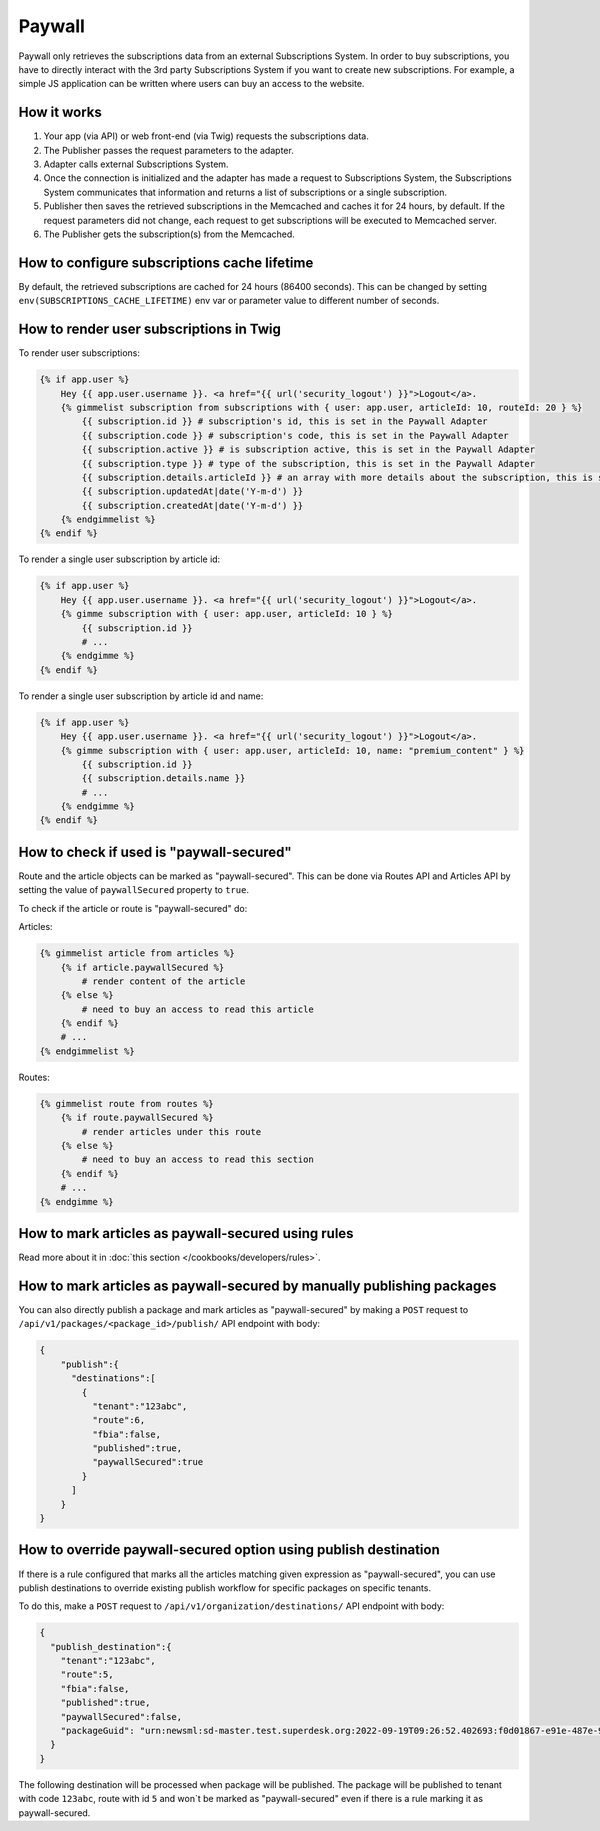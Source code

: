 Paywall
=======

Paywall only retrieves the subscriptions data from an external Subscriptions System. In order to buy subscriptions,
you have to directly interact with the 3rd party Subscriptions System if you want to create new subscriptions.
For example, a simple JS application can be written where users can buy an access to the website.

How it works
------------

.. image:: paywall.png
    :alt: Publisher Paywall architecture
    :align: center


1. Your app (via API) or web front-end (via Twig) requests the subscriptions data.

2. The Publisher passes the request parameters to the adapter.

3. Adapter calls external Subscriptions System.

4. Once the connection is initialized and the adapter has made a request to Subscriptions System, the Subscriptions System communicates that information and returns a list of subscriptions or a single subscription.

5. Publisher then saves the retrieved subscriptions in the Memcached and caches it for 24 hours, by default. If the request parameters did not change, each request to get subscriptions will be executed to Memcached server.

6. The Publisher gets the subscription(s) from the Memcached.

How to configure subscriptions cache lifetime
---------------------------------------------

By default, the retrieved subscriptions are cached for 24 hours (86400 seconds). This can be changed
by setting ``env(SUBSCRIPTIONS_CACHE_LIFETIME)`` env var or parameter value to different number of seconds.


How to render user subscriptions in Twig
----------------------------------------

To render user subscriptions:

.. code-block:: twig

    {% if app.user %}
        Hey {{ app.user.username }}. <a href="{{ url('security_logout') }}">Logout</a>.
        {% gimmelist subscription from subscriptions with { user: app.user, articleId: 10, routeId: 20 } %}
            {{ subscription.id }} # subscription's id, this is set in the Paywall Adapter
            {{ subscription.code }} # subscription's code, this is set in the Paywall Adapter
            {{ subscription.active }} # is subscription active, this is set in the Paywall Adapter
            {{ subscription.type }} # type of the subscription, this is set in the Paywall Adapter
            {{ subscription.details.articleId }} # an array with more details about the subscription, this is set in the Paywall Adapter
            {{ subscription.updatedAt|date('Y-m-d') }}
            {{ subscription.createdAt|date('Y-m-d') }}
        {% endgimmelist %}
    {% endif %}

To render a single user subscription by article id:

.. code-block:: twig

    {% if app.user %}
        Hey {{ app.user.username }}. <a href="{{ url('security_logout') }}">Logout</a>.
        {% gimme subscription with { user: app.user, articleId: 10 } %}
            {{ subscription.id }}
            # ...
        {% endgimme %}
    {% endif %}

To render a single user subscription by article id and name:

.. code-block:: twig

    {% if app.user %}
        Hey {{ app.user.username }}. <a href="{{ url('security_logout') }}">Logout</a>.
        {% gimme subscription with { user: app.user, articleId: 10, name: "premium_content" } %}
            {{ subscription.id }}
            {{ subscription.details.name }}
            # ...
        {% endgimme %}
    {% endif %}

How to check if used is "paywall-secured"
-----------------------------------------

Route and the article objects can be marked as "paywall-secured". This can be done via Routes API and Articles API by
setting the value of ``paywallSecured`` property to ``true``.

To check if the article or route is "paywall-secured" do:

Articles:

.. code-block:: twig

    {% gimmelist article from articles %}
        {% if article.paywallSecured %}
            # render content of the article
        {% else %}
            # need to buy an access to read this article
        {% endif %}
        # ...
    {% endgimmelist %}

Routes:

.. code-block:: twig

    {% gimmelist route from routes %}
        {% if route.paywallSecured %}
            # render articles under this route
        {% else %}
            # need to buy an access to read this section
        {% endif %}
        # ...
    {% endgimme %}

How to mark articles as paywall-secured using rules
---------------------------------------------------

Read more about it in :doc:`this section </cookbooks/developers/rules>`.


How to mark articles as paywall-secured by manually publishing packages
-----------------------------------------------------------------------

You can also directly publish a package and mark articles as "paywall-secured" by making a ``POST`` request to
``/api/v1/packages/<package_id>/publish/`` API endpoint with body:

.. code-block:: json

    {
        "publish":{
          "destinations":[
            {
              "tenant":"123abc",
              "route":6,
              "fbia":false,
              "published":true,
              "paywallSecured":true
            }
          ]
        }
    }

How to override paywall-secured option using publish destination
----------------------------------------------------------------

If there is a rule configured that marks all the articles matching given expression as "paywall-secured", you can use
publish destinations to override existing publish workflow for specific packages on specific tenants.

To do this, make a ``POST`` request to
``/api/v1/organization/destinations/`` API endpoint with body:

.. code-block:: json

      {
        "publish_destination":{
          "tenant":"123abc",
          "route":5,
          "fbia":false,
          "published":true,
          "paywallSecured":false,
          "packageGuid": "urn:newsml:sd-master.test.superdesk.org:2022-09-19T09:26:52.402693:f0d01867-e91e-487e-9a50-b638b78fc4bc"
        }
      }

The following destination will be processed when package will be published. The package will be published to tenant with code ``123abc``,
route with id ``5`` and won`t be marked as "paywall-secured" even if there is a rule marking it as paywall-secured.
